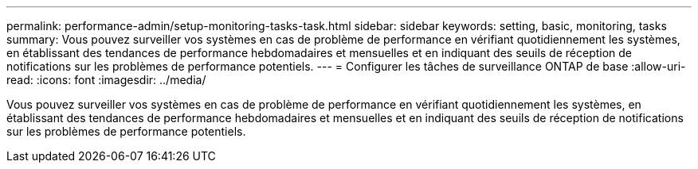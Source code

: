 ---
permalink: performance-admin/setup-monitoring-tasks-task.html 
sidebar: sidebar 
keywords: setting, basic, monitoring, tasks 
summary: Vous pouvez surveiller vos systèmes en cas de problème de performance en vérifiant quotidiennement les systèmes, en établissant des tendances de performance hebdomadaires et mensuelles et en indiquant des seuils de réception de notifications sur les problèmes de performance potentiels. 
---
= Configurer les tâches de surveillance ONTAP de base
:allow-uri-read: 
:icons: font
:imagesdir: ../media/


[role="lead"]
Vous pouvez surveiller vos systèmes en cas de problème de performance en vérifiant quotidiennement les systèmes, en établissant des tendances de performance hebdomadaires et mensuelles et en indiquant des seuils de réception de notifications sur les problèmes de performance potentiels.
